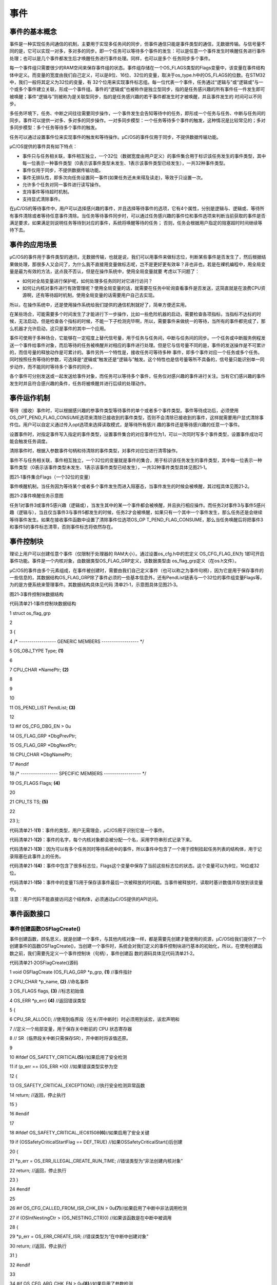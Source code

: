 .. vim: syntax=rst

事件
========

事件的基本概念
~~~~~~~

事件是一种实现任务间通信的机制，主要用于实现多任务间的同步，但事件通信只能是事件类型的通信，无数据传输。与信号量不同的是，它可以实现一对多，多对多的同步。即一个任务可以等待多个事件的发生：可以是任意一个事件发生时唤醒任务进行事件处理；也可以是几个事件都发生后才唤醒任务进行事件处理。同样，也可以是多个
任务同步多个事件。

每一个事件组只需要很少的RAM空间来保存事件组的状态。事件组存储在一个OS_FLAGS类型的Flags变量中，该变量在事件结构体中定义。而变量的宽度由我们自己定义，可以是8位、16位、32位的变量，取决于os_type.h中的OS_FLAGS的位数。在STM32中，我们一般将其定义为32位的变量，有
32个位用来实现事件标志组。每一位代表一个事件，任务通过“逻辑与”或“逻辑或”与一个或多个事件建立关联，形成一个事件组。事件的“逻辑或”也被称作是独立型同步，指的是任务感兴趣的所有事件任一件发生即可被唤醒；事件“逻辑与”则被称为是关联型同步，指的是任务感兴趣的若干事件都发生时才被唤醒，并且事件发生的
时间可以不同步。

多任务环境下，任务、中断之间往往需要同步操作，一个事件发生会告知等待中的任务，即形成一个任务与任务、中断与任务间的同步。事件可以提供一对多、多对多的同步操作。一对多同步模型：一个任务等待多个事件的触发，这种情况是比较常见的；多对多同步模型：多个任务等待多个事件的触发。

任务可以通过设置事件位来实现事件的触发和等待操作。μC/OS的事件仅用于同步，不提供数据传输功能。

μC/OS提供的事件具有如下特点：

-  事件只与任务相关联，事件相互独立，一个32位（数据宽度由用户定义）的事件集合用于标识该任务发生的事件类型，其中每一位表示一种事件类型（0表示该事件类型未发生、1表示该事件类型已经发生），一共32种事件类型。

-  事件仅用于同步，不提供数据传输功能。

-  事件无排队性，即多次向任务设置同一事件(如果任务还未来得及读走)，等效于只设置一次。

-  允许多个任务对同一事件进行读写操作。

-  支持事件等待超时机制。

-  支持显式清除事件。

在μC/OS的等待事件中，用户可以选择感兴趣的事件，并且选择等待事件的选项，它有4个属性，分别是逻辑与、逻辑或、等待所有事件清除或者等待任意事件清除。当任务等待事件同步时，可以通过任务感兴趣的事件位和事件选项来判断当前获取的事件是否满足要求，如果满足则说明任务等待到对应的事件，系统将唤醒等待的任务；
否则，任务会根据用户指定的阻塞超时时间继续等待下去。

事件的应用场景
~~~~~~~

μC/OS的事件用于事件类型的通讯，无数据传输，也就是说，我们可以用事件来做标志位，判断某些事件是否发生了，然后根据结果做处理，那很多人又会问了，为什么我不直接用变量做标志呢，岂不是更好更有效率？非也非也，若是在裸机编程中，用全局变量是最为有效的方法，这点我不否认，但是在操作系统中，使用全局变量就要
考虑以下问题了：

-  如何对全局变量进行保护呢，如何处理多任务同时对它进行访问？

-  如何让内核对事件进行有效管理呢？使用全局变量的话，就需要在任务中轮询查看事件是否发送，这简直就是在浪费CPU资源啊，还有等待超时机制，使用全局变量的话需要用户自己去实现。

所以，在操作系统中，还是使用操作系统给我们提供的通信机制就好了，简单方便还实用。

在某些场合，可能需要多个时间发生了才能进行下一步操作，比如一些危险机器的启动，需要检查各项指标，当指标不达标的时候，无法启动，但是检查各个指标的时候，不能一下子检测完毕啊，所以，需要事件来做统一的等待，当所有的事件都完成了，那么机器才允许启动，这只是事件的其中一个应用。

事件可使用于多种场合，它能够在一定程度上替代信号量，用于任务与任务间，中断与任务间的同步。一个任务或中断服务例程发送一个事件给事件对象，而后等待的任务被唤醒并对相应的事件进行处理。但是它与信号量不同的是，事件的发送操作是不可累计的，而信号量的释放动作是可累计的。事件另外一个特性是，接收任务可等待多种
事件，即多个事件对应一个任务或多个任务。同时按照任务等待的参数，可选择是“逻辑或”触发还是“逻辑与”触发。这个特性也是信号量等所不具备的，信号量只能识别单一同步动作，而不能同时等待多个事件的同步。

各个事件可分别发送或一起发送给事件对象，而任务可以等待多个事件，任务仅对感兴趣的事件进行关注。当有它们感兴趣的事件发生时并且符合感兴趣的条件，任务将被唤醒并进行后续的处理动作。

事件运作机制
~~~~~~

等待（接收）事件时，可以根据感兴趣的参事件类型等待事件的单个或者多个事件类型。事件等待成功后，必须使用OS_OPT_PEND_FLAG_CONSUME选项来清除已接收到的事件类型，否则不会清除已接收到的事件，这样就需要用户显式清除事件位。用户可以自定义通过传入opt选项来选择读取模式，是等待所有感兴
趣的事件还是等待感兴趣的任意一个事件。

设置事件时，对指定事件写入指定的事件类型，设置事件集合的对应事件位为1，可以一次同时写多个事件类型，设置事件成功可能会触发任务调度。

清除事件时，根据入参数事件句柄和待清除的事件类型，对事件对应位进行清零操作。

事件不与任务相关联，事件相互独立，一个32位的变量就是事件的集合，用于标识该任务发生的事件类型，其中每一位表示一种事件类型（0表示该事件类型未发生、1表示该事件类型已经发生），一共32种事件类型具体见图21‑1。

|event002|

图21‑1事件集合Flags（一个32位的变量）

事件唤醒机制，当任务因为等待某个或者多个事件发生而进入阻塞态，当事件发生的时候会被唤醒，其过程具体见图21‑2。

|event003|

图21‑2事件唤醒任务示意图

任务1对事件3或事件5感兴趣（逻辑或），当发生其中的某一个事件都会被唤醒，并且执行相应操作。而任务2对事件3与事件5感兴趣（逻辑与），当且仅当事件3与事件5都发生的时候，任务2才会被唤醒，如果只有一个其中一个事件发生，那么任务还是会继续等待事件发生。如果在接收事件函数中设置了清除事件位选项OS_OP
T_PEND_FLAG_CONSUME，那么当任务唤醒后将把事件3和事件5的事件标志清零，否则事件标志将依然存在。

事件控制块
~~~~~

理论上用户可以创建任意个事件（仅限制于处理器的 RAM大小）。通过设置os_cfg.h中的宏定义 OS_CFG_FLAG_EN为 1即可开启事件功能。事件是一个内核对象，由数据类型OS_FLAG_GRP定义，该数据类型由 os_flag_grp定义（在os.h文件）。

μC/OS的事件由多个元素组成，在事件被创建时，需要由我们自己定义事件（也可以称之为事件句柄），因为它是用于保存事件的一些信息的，其数据结构OS_FLAG_GRP除了事件必须的一些基本信息外，还有PendList链表与一个32位的事件组变量Flags等，为的是方便系统来管理事件。其数据结构具体见代码
清单21‑1，示意图具体见图21‑3。

|event004|

图21‑3事件控制块数据结构

代码清单21‑1事件控制块数据结构

1 struct os_flag_grp

2

3 {

4 /\* ------------------ GENERIC MEMBERS ------------------ \*/

5 OS_OBJ_TYPE Type; **(1)**

6

7 CPU_CHAR \*NamePtr; **(2)**

8

9

10

11 OS_PEND_LIST PendList; **(3)**

12

13 #if OS_CFG_DBG_EN > 0u

14 OS_FLAG_GRP \*DbgPrevPtr;

15 OS_FLAG_GRP \*DbgNextPtr;

16 CPU_CHAR \*DbgNamePtr;

17 #endif

18 /\* ------------------ SPECIFIC MEMBERS ------------------ \*/

19 OS_FLAGS Flags; **(4)**

20

21 CPU_TS TS; **(5)**

22

23 };

代码清单21‑1\ **(1)**\ ：事件的类型，用户无需理会，μC/OS用于识别它是一个事件。

代码清单21‑1\ **(2)**\ ：事件的名字，每个内核对象都会被分配一个名，采用字符串形式记录下来。

代码清单21‑1\ **(3)**\ ：因为可以有多个任务同时等待系统中的事件，所以事件中包含了一个用于控制挂起任务列表的结构体，用于记录阻塞在此事件上的任务。

代码清单21‑1\ **(4)**\ ：事件中包含了很多标志位，Flags这个变量中保存了当前这些标志位的状态。这个变量可以为8位，16位或32位。

代码清单21‑1\ **(5)**\ ：事件中的变量TS用于保存该事件最后一次被释放的时间戳。当事件被释放时，读取时基计数值并存放到该变量中。

注意：用户代码不能直接访问这个结构体，必须通过μC/OS提供的API访问。

事件函数接口
~~~~~~

事件创建函数OSFlagCreate()
^^^^^^^^^^^^^^^^^^^^

事件创建函数，顾名思义，就是创建一个事件，与其他内核对象一样，都是需要先创建才能使用的资源，μC/OS给我们提供了一个创建事件的函数OSFlagCreate()，当创建一个事件时，系统会对我们定义的事件控制块进行基本的初始化，所以，在使用创建函数之前，我们需要先定义一个事件控制块（句柄），事件创建函
数的源码具体见代码清单21‑2。

代码清单21‑2OSFlagCreate()源码

1 void OSFlagCreate (OS_FLAG_GRP \*p_grp, **(1)** //事件指针

2 CPU_CHAR \*p_name, **(2)** //命名事件

3 OS_FLAGS flags, **(3)** //标志初始值

4 OS_ERR \*p_err) **(4)** //返回错误类型

5 {

6 CPU_SR_ALLOC(); //使用到临界段（在关/开中断时）时必须用到该宏，该宏声明和

7 //定义一个局部变量，用于保存关中断前的 CPU 状态寄存器

8 // SR（临界段关中断只需保存SR），开中断时将该值还原。

9

10 #ifdef OS_SAFETY_CRITICAL\ **(5)**//如果启用了安全检测

11 if (p_err == (OS_ERR \*)0) //如果错误类型实参为空

12 {

13 OS_SAFETY_CRITICAL_EXCEPTION(); //执行安全检测异常函数

14 return; //返回，停止执行

15 }

16 #endif

17

18 #ifdef OS_SAFETY_CRITICAL_IEC61508\ **(6)**//如果启用了安全关键

19 if (OSSafetyCriticalStartFlag == DEF_TRUE) //如果OSSafetyCriticalStart()后创建

20 {

21 \*p_err = OS_ERR_ILLEGAL_CREATE_RUN_TIME; //错误类型为“非法创建内核对象”

22 return; //返回，停止执行

23 }

24 #endif

25

26 #if OS_CFG_CALLED_FROM_ISR_CHK_EN > 0u\ **(7)**//如果启用了中断中非法调用检测

27 if (OSIntNestingCtr > (OS_NESTING_CTR)0) //如果该函数是在中断中被调用

28 {

29 \*p_err = OS_ERR_CREATE_ISR; //错误类型为“在中断中创建对象”

30 return; //返回，停止执行

31 }

32 #endif

33

34 #if OS_CFG_ARG_CHK_EN > 0u\ **(8)**//如果启用了参数检测

35 if (p_grp == (OS_FLAG_GRP \*)0) //如果 p_grp 为空

36 {

37 \*p_err = OS_ERR_OBJ_PTR_NULL; //错误类型为“创建对象为空”

38 return; //返回，停止执行

39 }

40 #endif

41

42 OS_CRITICAL_ENTER(); **(9)**//进入临界段

43 p_grp->Type = OS_OBJ_TYPE_FLAG; //标记创建对象数据结构为事件

44 p_grp->NamePtr = p_name; **(10)**//标记事件的名称

45 p_grp->Flags = flags; **(11)**//设置标志初始值

46 p_grp->TS = (CPU_TS)0; **(12)**//清零事件的时间戳

47 OS_PendListInit(&p_grp->PendList);\ **(13)**//初始化该事件的等待列表

48

49 #if OS_CFG_DBG_EN > 0u//如果启用了调试代码和变量

50 OS_FlagDbgListAdd(p_grp); //将该事件添加到事件双向调试链表

51 #endif

52 OSFlagQty++; **(14)**//事件个数加1

53

54 OS_CRITICAL_EXIT_NO_SCHED(); //退出临界段（无调度）

55 \*p_err = OS_ERR_NONE; **(15)**//错误类型为“无错误”

56 }

代码清单21‑2\ **(1)**\ ：事件控制块指针，指向我们定义的事件控制块结构体变量，所以在创建之前我们需要先定义一个事件控制块变量。

代码清单21‑2\ **(2)**\ ：事件名称，字符串形式。

代码清单21‑2\ **(3)**\ ：事件标志位的初始值，一般为常为0。

代码清单21‑2\ **(4)**\ ：用于保存返回的错误类型。

代码清单21‑2\ **(5)**\ ：如果启用了安全检测（默认禁用），在编译时则会包含安全检测相关的代码，如果错误类型实参为空，系统会执行安全检测异常函数，然后返回，不执行创建互斥量操作。

代码清单21‑2\ **(6)**\ ：如果启用（默认禁用）了安全关键检测，在编译时则会包含安全关键检测相关的代码，如果是在调用OSSafetyCriticalStart()后创建该事件，则是非法的，返回错误类型为“非法创建内核对象”错误代码，并且退出，不执行创建事件操作。

代码清单21‑2\ **(7)**\ ：如果启用了中断中非法调用检测（默认启用），在编译时则会包含中断非法调用检测相关的代码，如果该函数是在中断中被调用，则是非法的，返回错误类型为“在中断中创建对象”的错误代码，并且退出，不执行创建事件操作。

代码清单21‑2\ **(8)**\ ：如果启用了参数检测（默认启用），在编译时则会包含参数检测相关的代码，如果p_grp参数为空，返回错误类型为“创建对象为空”的错误代码，并且退出，不执行创建事件操作。

代码清单21‑2\ **(9)**\ ：进入临界段，标记创建对象数据结构为事件。

代码清单21‑2\ **(10)**\ ：初始化事件的名称。

代码清单21‑2\ **(11)**\ ：设置事件标志的初始值。

代码清单21‑2\ **(12)**\ ：记录时间戳的变量TS初始化为0。

代码清单21‑2\ **(13)**\ ：初始化该事件的等待列表。

代码清单21‑2\ **(14)**\ ：系统事件个数加1。

代码清单21‑2\ **(15)**\ ：退出临界段（无调度），创建事件成功。

如果我们创建一个事件，那么事件创建成功的示意图具体见图21‑4。

|event005|

图21‑4事件创建完成示意图

事件创建函数的使用实例具体见代码清单21‑3。

代码清单21‑3OSFlagCreate()使用实例

1 OS_FLAG_GRP flag_grp; //声明事件

2

3 OS_ERR err;

4

5 /\* 创建事件 flag_grp \*/

6 OSFlagCreate ((OS_FLAG_GRP \*)&flag_grp, //指向事件的指针

7 (CPU_CHAR \*)"FLAG For Test", //事件的名字

8 (OS_FLAGS )0, //事件的初始值

9 (OS_ERR \*)&err); //返回错误类型

事件删除函数OSFlagDel()
^^^^^^^^^^^^^^^^^

在很多场合，某些事件只用一次的，就好比在事件应用场景说的危险机器的启动，假如各项指标都达到了，并且机器启动成功了，那这个事件之后可能就没用了，那就可以进行销毁了。想要删除事件怎么办？μC/OS给我们提供了一个删除事件的函数——OSFlagDel()，使用它就能将事件进行删除了。当系统不再使用事件对象
时，可以通过删除事件对象控制块来进行删除，具体见代码清单21‑4。

注意，想要使用删除事件函数则必须将OS_CFG_FLAG_DEL_EN宏定义配置为1，该宏定义在os_cfg.h文件中。

代码清单21‑4OSFlagDel()源码

1 #if OS_CFG_FLAG_DEL_EN > 0u//如果启用了 OSFlagDel() 函数

2 OS_OBJ_QTY OSFlagDel (OS_FLAG_GRP \*p_grp, **(1)** //事件指针

3 OS_OPT opt, **(2)** //选项

4 OS_ERR \*p_err) **(3)** //返回错误类型

5 {

6 OS_OBJ_QTY cnt;

7 OS_OBJ_QTY nbr_tasks;

8 OS_PEND_DATA \*p_pend_data;

9 OS_PEND_LIST \*p_pend_list;

10 OS_TCB \*p_tcb;

11 CPU_TS ts;

12 CPU_SR_ALLOC(); //使用到临界段（在关/开中断时）时必须用到该宏，该宏声明和

13 //定义一个局部变量，用于保存关中断前的 CPU 状态寄存器

14 // SR（临界段关中断只需保存SR），开中断时将该值还原。

15

16 #ifdef OS_SAFETY_CRITICAL\ **(4)**//如果启用（默认禁用）了安全检测

17 if (p_err == (OS_ERR \*)0) //如果错误类型实参为空

18 {

19 OS_SAFETY_CRITICAL_EXCEPTION(); //执行安全检测异常函数

20 return ((OS_OBJ_QTY)0); //返回0（有错误），停止执行

21 }

22 #endif

23

24 #if OS_CFG_CALLED_FROM_ISR_CHK_EN > 0u\ **(5)**//如果启用了中断中非法调用检测

25 if (OSIntNestingCtr > (OS_NESTING_CTR)0) //如果该函数在中断中被调用

26 {

27 \*p_err = OS_ERR_DEL_ISR; //错误类型为“在中断中删除对象”

28 return ((OS_OBJ_QTY)0); //返回0（有错误），停止执行

29 }

30 #endif

31

32 #if OS_CFG_ARG_CHK_EN > 0u\ **(6)**//如果启用了参数检测

33 if (p_grp == (OS_FLAG_GRP \*)0) //如果 p_grp 为空

34 {

35 \*p_err = OS_ERR_OBJ_PTR_NULL; //错误类型为“对象为空”

36 return ((OS_OBJ_QTY)0); //返回0（有错误），停止执行

37 }

38 switch (opt) **(7)**//根据选项分类处理

39 {

40 case OS_OPT_DEL_NO_PEND: //如果选项在预期内

41 case OS_OPT_DEL_ALWAYS:

42 break; //直接跳出

43

44 default: **(8)**//如果选项超出预期

45 \*p_err = OS_ERR_OPT_INVALID; //错误类型为“选项非法”

46 return ((OS_OBJ_QTY)0); //返回0（有错误），停止执行

47 }

48 #endif

49

50 #if OS_CFG_OBJ_TYPE_CHK_EN > 0u\ **(9)**//如果启用了对象类型检测

51 if (p_grp->Type != OS_OBJ_TYPE_FLAG) //如果 p_grp 不是事件类型

52 {

53 \*p_err = OS_ERR_OBJ_TYPE; //错误类型为“对象类型有误”

54 return ((OS_OBJ_QTY)0); //返回0（有错误），停止执行

55 }

56 #endif

57 OS_CRITICAL_ENTER(); //进入临界段

58 p_pend_list = &p_grp->PendList; **(10)**//获取消息队列的等待列表

59 cnt = p_pend_list->NbrEntries; **(11)**//获取等待该队列的任务数

60 nbr_tasks = cnt; //按照任务数目逐个处理

61 switch (opt) **(12)**//根据选项分类处理

62 {

63 case OS_OPT_DEL_NO_PEND: **(13)**//如果只在没任务等待时进行删除

64 if (nbr_tasks == (OS_OBJ_QTY)0) //如果没有任务在等待该事件

65 {

66 #if OS_CFG_DBG_EN > 0u//如果启用了调试代码和变量

67 OS_FlagDbgListRemove(p_grp); **(14)**//将该事件从事件调试列表移除

68 #endif

69 OSFlagQty--; **(15)**//事件数目减1

70 OS_FlagClr(p_grp); **(16)**//清除该事件的内容

71

72 OS_CRITICAL_EXIT(); //退出临界段

73 \*p_err = OS_ERR_NONE; **(17)**//错误类型为“无错误”

74 }

75 else

76 {

77 OS_CRITICAL_EXIT(); //退出临界段

78 \*p_err = OS_ERR_TASK_WAITING; **(18)**//错误类型为“有任务在等待事件”

79 }

80 break; //跳出

81

82 case OS_OPT_DEL_ALWAYS: **(19)**//如果必须删除事件

83 ts = OS_TS_GET(); **(20)**//获取时间戳

84 while (cnt > 0u) **(21)**//逐个移除该事件等待列表中的任务

85 {

86 p_pend_data = p_pend_list->HeadPtr;

87 p_tcb = p_pend_data->TCBPtr;

88 OS_PendObjDel((OS_PEND_OBJ \*)((void \*)p_grp),

89 p_tcb,

90 ts); **(22)**

91 cnt--;

92 }

93 #if OS_CFG_DBG_EN > 0u//如果启用了调试代码和变量

94 OS_FlagDbgListRemove(p_grp); //将该事件从事件调试列表移除

95 #endif

96 OSFlagQty--; **(23)**//事件数目减1

97 OS_FlagClr(p_grp); **(24)**//清除该事件的内容

98 OS_CRITICAL_EXIT_NO_SCHED(); //退出临界段（无调度）

99 OSSched(); **(25)**//调度任务

100 \*p_err = OS_ERR_NONE; **(26)**//错误类型为“无错误”

101 break; //跳出

102

103 default: **(27)**//如果选项超出预期

104 OS_CRITICAL_EXIT(); //退出临界段

105 \*p_err = OS_ERR_OPT_INVALID; //错误类型为“选项非法”

106 break; //跳出

107 }

108 return (nbr_tasks); **(28)**//返回删除事件前等待其的任务数

109 }

110 #endif

代码清单21‑4\ **(1)**\ ：事件控制块指针，指向我们定义的事件控制块结构体变量，所以在删除之前我们需要先定义一个事件控制块变量，并且成功创建事件后再进行删除操作。

代码清单21‑4\ **(2)**\ ：事件删除的选项。

代码清单21‑4\ **(3)**\ ：用于保存返回的错误类型。

代码清单21‑4\ **(4)**\ ：如果启用了安全检测（默认），在编译时则会包含安全检测相关的代码，如果错误类型实参为空，系统会执行安全检测异常函数，然后返回，不执行删除互斥量操作。

代码清单21‑4\ **(5)**\ ：如果启用了中断中非法调用检测（默认启用），在编译时则会包含中断非法调用检测相关的代码，如果该函数是在中断中被调用，则是非法的，返回错误类型为“在中断中删除对象”的错误代码，并且退出，不执行删除事件操作。

代码清单21‑4\ **(6)**\ ：如果启用了参数检测（默认启用），在编译时则会包含参数检测相关的代码，如果p_grp参数为空，返回错误类型为“内核对象为空”的错误代码，并且退出，不执行删除事件操作。

代码清单21‑4\ **(7)**\ ：判断opt选项是否合理，该选项有两个，OS_OPT_DEL_ALWAYS与OS_OPT_DEL_NO_PEND，在os.h文件中定义。此处是判断一下选项是否在预期之内，如果在则跳出switch语句。

代码清单21‑4\ **(8)**\ ：如果选项超出预期，则返回错误类型为“选项非法”的错误代码，退出，不继续执行。

代码清单21‑4\ **(9)**\ ：如果启用了对象类型检测，在编译时则会包含对象类型检测相关的代码，如果 p_grp 不是事件类型，返回错误类型为“内核对象类型错误”的错误代码，并且退出，不执行删除事件操作。

代码清单21‑4\ **(10)**\ ：进入临界段，程序执行到这里，表示可以删除事件了，系统首先获取互斥量的等待列表保存到p_pend_list变量中，μC/OS在删事件的时候是通过该变量访问事件等待列表的任务的。

代码清单21‑4\ **(11)**\ ：获取等待该队列的任务数，按照任务个数逐个处理。

代码清单21‑4\ **(12)**\ ：根据选项分类处理。

代码清单21‑4\ **(13)**\ ：如果opt是OS_OPT_DEL_NO_PEND，则表示只在没有任务等待的情况下删除事件，如果当前系统中有任务还在等待该事件的某些位，则不能进行删除操作，反之，则可以删除事件。

代码清单21‑4\ **(14)**\ ：如果启用了调试代码和变量，将该事件从事件调试列表移除。

代码清单21‑4\ **(15)**\ ：系统的事件个数减一。

代码清单21‑4\ **(16)**\ ：清除该事件的内容。

代码清单21‑4\ **(17)**\ ：删除成功，返回错误类型为“无错误”的错误代码。

代码清单21‑4\ **(18)**\ ：：如果有任务在等待该事件，则返回错误类型为“有任务在等待该事件”错误代码。

代码清单21‑4\ **(19)**\ ：如果opt是OS_OPT_DEL_ALWAYS，则表示无论如何都必须删除事件，那么在删除之前，系统会把所有阻塞在该事件上的任务恢复。

代码清单21‑4\ **(20)**\ ：获取删除时候的时间戳。

代码清单21‑4\ **(21)**\ ：根据前面cnt记录阻塞在该事件上的任务个数，逐个移除该事件等待列表中的任务。

代码清单21‑4\ **(22)**\ ：调用OS_PendObjDel()函数将阻塞在内核对象（如事件）上的任务从阻塞态恢复，此时系统在删除内核对象，删除之后，这些等待事件的任务需要被恢复，其源码具体代码清单18‑8。

代码清单21‑4\ **(23)**\ ：系统事件数目减1

代码清单21‑4\ **(24)**\ ：清除该事件的内容。

代码清单21‑4\ **(25)**\ ：进行一次任务调度。

代码清单21‑4\ **(26)**\ ：删除事件完成，返回错误类型为“无错误”的错误代码。

代码清单21‑4\ **(27)**\ ：如果选项超出预期则返回错误类型为“任务状态非法”的错误代码。

代码清单21‑4\ **(28)**\ ：返回删除事件前等待其的任务数

事件删除函数OSFlagDel()的使用也是很简单的，只需要传入要删除的事件的句柄与选项还有保存返回的错误类型即可，调用函数时，系统将删除这个事件。需要注意的是在调用删除事件函数前，系统应存在已创建的事件。如果删除事件时，系统中有任务正在等待该事件，则不应该进行删除操作，删除事件函数OSFlagDe
l()的使用实例具体见代码清单20‑5。

代码清单21‑5OSFlagDel()函数使用实例

1 OS_FLAG_GRPflag_grp;; //声明事件句柄

2

3 OS_ERR err;

4

5 /\* 删除事件/

6 OSFlagDel((OS_FLAG_GRP*)&flag_grp, //指向事件的指针

7 OS_OPT_DEL_NO_PEND,

8(OS_ERR \*)&err); //返回错误类型

事件设置函数OSFlagPost()
^^^^^^^^^^^^^^^^^^

OSFlagPost()用于设置事件组中指定的位，当位被置位之后，并且满足任务的等待事件，那么等待在事件该标志位上的任务将会被恢复。使用该函数接口时，通过参数指定的事件标志来设置事件的标志位，然后遍历等待在事件对象上的事件等待列表，判断是否有任务的事件激活要求与当前事件对象标志值匹配，如果有，则唤醒
该任务。简单来说，就是设置我们自己定义的事件标志位为1，并且看看有没有任务在等待这个事件，有的话就唤醒它，OSFlagPost()函数源码具体见代码清单21‑6。

代码清单21‑6 OSFlagPost()源码

1 OS_FLAGS OSFlagPost (OS_FLAG_GRP \*p_grp, //事件指针

2 OS_FLAGS flags, //选定要操作的标志位

3 OS_OPT opt, //选项

4 OS_ERR \*p_err) //返回错误类型

5 {

6 OS_FLAGS flags_cur;

7 CPU_TS ts;

8

9

10

11 #ifdef OS_SAFETY_CRITICAL//如果启用（默认禁用）了安全检测

12 if (p_err == (OS_ERR \*)0) //如果错误类型实参为空

13 {

14 OS_SAFETY_CRITICAL_EXCEPTION(); //执行安全检测异常函数

15 return ((OS_FLAGS)0); //返回0，停止执行

16 }

17 #endif

18

19 #if OS_CFG_ARG_CHK_EN > 0u//如果启用（默认启用）了参数检测

20 if (p_grp == (OS_FLAG_GRP \*)0) //如果参数 p_grp 为空

21 {

22 \*p_err = OS_ERR_OBJ_PTR_NULL; //错误类型为“事件对象为空”

23 return ((OS_FLAGS)0); //返回0，停止执行

24 }

25 switch (opt) //根据选项分类处理

26 {

27 case OS_OPT_POST_FLAG_SET: //如果选项在预期之内

28 case OS_OPT_POST_FLAG_CLR:

29 case OS_OPT_POST_FLAG_SET \| OS_OPT_POST_NO_SCHED:

30 case OS_OPT_POST_FLAG_CLR \| OS_OPT_POST_NO_SCHED:

31 break; //直接跳出

32

33 default: //如果选项超出预期

34 \*p_err = OS_ERR_OPT_INVALID; //错误类型为“选项非法”

35 return ((OS_FLAGS)0); //返回0，停止执行

36 }

37 #endif

38

39 #if OS_CFG_OBJ_TYPE_CHK_EN > 0u//如果启用了对象类型检测

40 if (p_grp->Type != OS_OBJ_TYPE_FLAG) //如果 p_grp 不是事件类型

41 {

42 \*p_err = OS_ERR_OBJ_TYPE; //错误类型“对象类型有误”

43 return ((OS_FLAGS)0); //返回0，停止执行

44 }

45 #endif

46

47 ts = OS_TS_GET(); //获取时间戳

48 #if OS_CFG_ISR_POST_DEFERRED_EN > 0u\ **(1)**//如果启用了中断延迟发布

49 if (OSIntNestingCtr > (OS_NESTING_CTR)0) //如果该函数是在中断中被调用

50 {

51 OS_IntQPost((OS_OBJ_TYPE)OS_OBJ_TYPE_FLAG,//将该事件发布到中断消息队列

52 (void \*)p_grp,

53 (void \*)0,

54 (OS_MSG_SIZE)0,

55 (OS_FLAGS )flags,

56 (OS_OPT )opt,

57 (CPU_TS )ts,

58 (OS_ERR \*)p_err);

59 return ((OS_FLAGS)0); //返回0，停止执行

60 }

61 #endif

62 /\* 如果没有启用中断延迟发布 \*/

63 flags_cur = OS_FlagPost(p_grp, //将事件直接发布

64 flags,

65 opt,

66 ts,

67 p_err); **(2)**

68

69 return (flags_cur); //返回当前标志位的值

70 }

注：因为程序大体与之前的程序差不多，此处仅介绍重点。

代码清单21‑6\ **(1)**\ ：如果启用了中断延迟发布并且该函数在中断中被调用，则将该事件发布到中断消息队列。

代码清单21‑6\ **(2)**\ ：如果没有启用中断延迟发布，则直接将该事件对应的标志位置位，OS_FlagPost()函数源码具体见代码清单21‑7。

代码清单21‑7OS_FlagPost()源码

1 OS_FLAGS OS_FlagPost (OS_FLAG_GRP \*p_grp, **(1)** //事件指针

2 OS_FLAGS flags, **(2)** //选定要操作的标志位

3 OS_OPT opt, **(3)** //选项

4 CPU_TS ts, **(4)** //时间戳

5 OS_ERR \*p_err) **(5)** //返回错误类型

6 {

7 OS_FLAGS flags_cur;

8 OS_FLAGS flags_rdy;

9 OS_OPT mode;

10 OS_PEND_DATA \*p_pend_data;

11 OS_PEND_DATA \*p_pend_data_next;

12 OS_PEND_LIST \*p_pend_list;

13 OS_TCB \*p_tcb;

14 CPU_SR_ALLOC(); //使用到临界段（在关/开中断时）时必须用到该宏，该宏声明和

15 //定义一个局部变量，用于保存关中断前的 CPU 状态寄存器

16 // SR（临界段关中断只需保存SR），开中断时将该值还原。

17

18 CPU_CRITICAL_ENTER(); //关中断

19 switch (opt) **(6)**//根据选项分类处理

20 {

21 case OS_OPT_POST_FLAG_SET: **(7)**//如果要求将选定位置1

22 case OS_OPT_POST_FLAG_SET \| OS_OPT_POST_NO_SCHED:

23 p_grp->Flags \|= flags; //将选定位置1

24 break; //跳出

25

26 case OS_OPT_POST_FLAG_CLR: **(8)**//如果要求将选定位请0

27 case OS_OPT_POST_FLAG_CLR \| OS_OPT_POST_NO_SCHED:

28 p_grp->Flags &= ~flags; //将选定位请0

29 break; //跳出

30

31 default: **(9)**//如果选项超出预期

32 CPU_CRITICAL_EXIT(); //开中断

33 \*p_err = OS_ERR_OPT_INVALID; //错误类型为“选项非法”

34 return ((OS_FLAGS)0); //返回0，停止执行

35 }

36 p_grp->TS = ts; **(10)**//将时间戳存入事件

37 p_pend_list = &p_grp->PendList; **(11)**//获取事件的等待列表

38 if (p_pend_list->NbrEntries == 0u) **(12)**//如果没有任务在等待事件

39 {

40 CPU_CRITICAL_EXIT(); //开中断

41 \*p_err = OS_ERR_NONE; //错误类型为“无错误”

42 return (p_grp->Flags); //返回事件的标志值

43 }

44 /\* 如果有任务在等待事件 \*/

45 OS_CRITICAL_ENTER_CPU_EXIT(); **(13)**//进入临界段，重开中断

46 p_pend_data = p_pend_list->HeadPtr; **(14)**//获取等待列表头个等待任务

47 p_tcb = p_pend_data->TCBPtr;

48 while (p_tcb != (OS_TCB \*)0) **(15)**

49 //从头至尾遍历等待列表的所有任务

50 {

51 p_pend_data_next = p_pend_data->NextPtr;

52 mode = p_tcb->FlagsOpt & OS_OPT_PEND_FLAG_MASK; //获取任务的标志选项

53 switch (mode) **(16)**//根据任务的标志选项分类处理

54 {

55 case OS_OPT_PEND_FLAG_SET_ALL: **(17)**//如果要求任务等待的标志位都得置1

56 flags_rdy = (OS_FLAGS)(p_grp->Flags & p_tcb->FlagsPend);

57 if (flags_rdy == p_tcb->FlagsPend) //如果任务等待的标志位都置1了

58 {

59 OS_FlagTaskRdy(p_tcb, //让该任务准备运行

60 flags_rdy,

61 ts); **(18)**

62 }

63 break; //跳出

64

65 case OS_OPT_PEND_FLAG_SET_ANY: **(19)**

66 //如果要求任务等待的标志位有1位置1即可

67 flags_rdy = (OS_FLAGS)(p_grp->Flags & p_tcb->FlagsPend);\ **(20)**

68 if (flags_rdy != (OS_FLAGS)0) //如果任务等待的标志位有置1的

69 {

70 OS_FlagTaskRdy(p_tcb, //让该任务准备运行

71 flags_rdy,

72 ts); **(21)**

73 }

74 break; //跳出

75

76 #if OS_CFG_FLAG_MODE_CLR_EN > 0u\ **(22)**//如果启用了标志位清零触发模式

77 case OS_OPT_PEND_FLAG_CLR_ALL: **(23)**//如果要求任务等待的标志位都得请0

78 flags_rdy = (OS_FLAGS)(~p_grp->Flags & p_tcb->FlagsPend);

79 if (flags_rdy == p_tcb->FlagsPend) //如果任务等待的标志位都请0了

80 {

81 OS_FlagTaskRdy(p_tcb, //让该任务准备运行

82 flags_rdy,

83 ts); **(24)**

84 }

85 break; //跳出

86

87 case OS_OPT_PEND_FLAG_CLR_ANY: **(25)**

88 //如果要求任务等待的标志位有1位请0即可

89 flags_rdy = (OS_FLAGS)(~p_grp->Flags & p_tcb->FlagsPend);

90 if (flags_rdy != (OS_FLAGS)0) //如果任务等待的标志位有请0的

91 {

92 OS_FlagTaskRdy(p_tcb, //让该任务准备运行

93 flags_rdy,

94 ts); **(26)**

95 }

96 break; //跳出

97 #endif

98 default: **(27)**//如果标志选项超出预期

99 OS_CRITICAL_EXIT(); //退出临界段

100 \*p_err = OS_ERR_FLAG_PEND_OPT; //错误类型为“标志选项非法”

101 return ((OS_FLAGS)0); //返回0，停止运行

102 }

103 p_pend_data = p_pend_data_next; **(28)**//准备处理下一个等待任务

104 if (p_pend_data != (OS_PEND_DATA \*)0) //如果该任务存在

105 {

106 p_tcb = p_pend_data->TCBPtr; **(29)**//获取该任务的任务控制块

107 }

108 else//如果该任务不存在

109 {

110 p_tcb = (OS_TCB \*)0; **(30)**//清空 p_tcb，退出 while 循环

111 }

112 }

113 OS_CRITICAL_EXIT_NO_SCHED(); //退出临界段（无调度）

114

115 if ((opt & OS_OPT_POST_NO_SCHED) == (OS_OPT)0) //如果 opt

116 没选择“发布时不调度任务”

117 {

118 OSSched(); **(31)**//任务调度

119 }

120

121 CPU_CRITICAL_ENTER(); //关中断

122 flags_cur = p_grp->Flags; //获取事件的标志值

123 CPU_CRITICAL_EXIT(); //开中断

124 \*p_err = OS_ERR_NONE; //错误类型为“无错误”

125 return (flags_cur); **(32)**//返回事件的当前标志值

126

127 }

代码清单21‑7\ **(1)**\ ：事件指针。

代码清单21‑7\ **(2)**\ ：选定要操作的标志位。

代码清单21‑7\ **(3)**\ ：设置事件标志位的选项。

代码清单21‑7\ **(4)**\ ：时间戳。

代码清单21‑7\ **(5)**\ ：返回错误类型。

代码清单21‑7\ **(6)**\ ：根据选项分类处理。

代码清单21‑7\ **(7)**\ ：如果要求将选定位置1，则置1即可，然后跳出switch语句。

代码清单21‑7\ **(8)**\ ：如果要求将选定位请0，将选定位清零即可，然后跳出switch语句。

代码清单21‑7\ **(9)**\ ：如果选项超出预期，返回错误类型为“选项非法”的错误代码，退出。

代码清单21‑7\ **(10)**\ ：将时间戳存入事件的TS成员变量中。

代码清单21‑7\ **(11)**\ ：获取事件的等待列表。

代码清单21‑7\ **(12)**\ ：如果当前没有任务在等待事件，置位后直接退出即可，并且返回事件的标志值。

代码清单21‑7\ **(13)**\ ：如果有任务在等待事件，那么进入临界段，重开中断。

代码清单21‑7\ **(14)**\ ：获取等待列表头个等待任务，然后获取到对应的任务控制块，保存在p_tcb变量中。

代码清单21‑7\ **(15)**\ ：当事件等待列表中有任务的时候，就从头至尾遍历等待列表的所有任务。

代码清单21‑7\ **(16)**\ ：获取任务感兴趣的事件标志选项，根据任务的标志选项分类处理。

代码清单21‑7\ **(17)**\ ：如果要求任务等待的标志位都得置1，就获取一下任务已经等待到的事件标志，保存在flags_rdy变量中。

代码清单21‑7\ **(18)**\ ：如果任务等待的标志位都置1了，就调用OS_FlagTaskRdy()函数让该任务恢复为就绪态，准备运行，然后跳出switch语句。

代码清单21‑7\ **(19)**\ ：如果要求任务等待的标志位有任意一个位置1即可。

代码清单21‑7\ **(20)**\ ：那么就获取一下任务已经等待到的事件标志，保存在flags_rdy变量中。

代码清单21‑7\ **(21)**\ ：如果任务等待的标志位有置1的，也就是满足了任务唤醒的条件，就调用OS_FlagTaskRdy()函数让该任务恢复为就绪态，准备运行，然后跳出switch语句。

代码清单21‑7\ **(22)**\ ：如果启用了标志位清零触发模式，在编译的时候就会包含事件标志位清零触发的代码。

代码清单21‑7\ **(23)**\ ：如果要求任务等待的标志位都得请0，那就看看等待任务对应的标志位是否清零了。

代码清单21‑7\ **(24)**\ ：如果任务等待的标志位都请0了，就调用OS_FlagTaskRdy()函数让该任务恢复为就绪态，准备运行，然后跳出switch语句。

代码清单21‑7\ **(25)**\ ：如果要求任务等待的标志位有1位请0即可。

代码清单21‑7\ **(26)**\ ：那么如果任务等待的标志位有请0的，就让任务恢复为就绪态。

代码清单21‑7\ **(27)**\ ：如果标志选项超出预期，返回错误类型为“标志选项非法”的错误代码，并且推出。

代码清单21‑7\ **(28)**\ ：准备处理下一个等待任务。

代码清单21‑7\ **(29)**\ ：如果该任务存在，获取该任务的任务控制块。

代码清单21‑7\ **(30)**\ ：如果该任务不存在，清空 p_tcb，退出 while 循环。

代码清单21‑7\ **(31)**\ ：进行一次任务调度。

代码清单21‑7\ **(32)**\ ：事件标志位设置完成，返回事件的当前标志值。

OSFlagPost()的运用很简单，举个例子，比如我们要记录一个事件的发生，这个事件在事件组的位置是bit0，当它还未发生的时候，那么事件组bit0的值也是0，当它发生的时候，我们往事件标志组的bit0位中写入这个事件，也就是0x01，那这就表示事件已经发生了，当然，μC/OS也支持事件清零触发。
为了便于理解，一般操作我们都是用宏定义来实现#define EVENT (0x01 << x)，“<< x”表示写入事件集合的bit x ，在使用该函数之前必须先创建事件，具体见代码清单21‑8。

代码清单21‑8xEventGroupSetBits()函数使用实例

1 #define KEY1_EVENT (0x01 << 0)//设置事件掩码的位0

2 #define KEY2_EVENT (0x01 << 1)//设置事件掩码的位1

3

4 OS_FLAG_GRP flag_grp; //声明事件标志组

5

6 static void AppTaskPost ( void \* p_arg )

7 {

8 OS_ERR err;

9

10

11 (void)p_arg;

12

13

14 while (DEF_TRUE) { //任务体

15 //如果KEY1被按下

16 if ( Key_ReadStatus ( macKEY1_GPIO_PORT, macKEY1_GPIO_PIN, 1 ) == 1 )

17 {

18 macLED1_ON (); //点亮LED1

19

20 OSFlagPost ((OS_FLAG_GRP \*)&flag_grp,

21 //将标志组的BIT0置1

22 (OS_FLAGS )KEY1_EVENT,

23 (OS_OPT )OS_OPT_POST_FLAG_SET,

24 (OS_ERR \*)&err);

25

26 }

27 else//如果KEY1被释放

28 {

29 macLED1_OFF (); //熄灭LED1

30

31 OSFlagPost ((OS_FLAG_GRP \*)&flag_grp,

32 //将标志组的BIT0清零

33 (OS_FLAGS )KEY1_EVENT,

34 (OS_OPT )OS_OPT_POST_FLAG_CLR,

35 (OS_ERR \*)&err);

36

37 }

38 //如果KEY2被按下

39 if ( Key_ReadStatus ( macKEY2_GPIO_PORT, macKEY2_GPIO_PIN, 1 ) == 1 )

40 {

41 macLED2_ON (); //点亮LED2

42

43 OSFlagPost ((OS_FLAG_GRP \*)&flag_grp,

44 //将标志组的BIT1置1

45 (OS_FLAGS )KEY2_EVENT,

46 (OS_OPT )OS_OPT_POST_FLAG_SET,

47 (OS_ERR \*)&err);

48

49 }

50 else//如果KEY2被释放

51 {

52 macLED2_OFF (); //熄灭LED2

53

54 OSFlagPost ((OS_FLAG_GRP \*)&flag_grp,

55 //将标志组的BIT1清零

56 (OS_FLAGS )KEY2_EVENT,

57 (OS_OPT )OS_OPT_POST_FLAG_CLR,

58 (OS_ERR \*)&err);

59

60 }

61 //每20ms扫描一次

62 OSTimeDlyHMSM ( 0, 0, 0, 20, OS_OPT_TIME_DLY, & err );

63

64 }

65

66 }

事件等待函数OSFlagPend()
^^^^^^^^^^^^^^^^^^

既然标记了事件的发生，那么我们怎么知道他到底有没有发生，这也是需要一个函数来获取事件是否已经发生，μC/OS提供了一个等待指定事件的函数——OSFlagPend()，通过这个函数，任务可以知道事件标志组中的哪些位，有什么事件发生了，然后通过“逻辑与”、“逻辑或”等操作对感兴趣的事件进行获取，并且这个
函数实现了等待超时机制，当且仅当任务等待的事件发生时，任务才能获取到事件信息。在这段时间中，如果事件一直没发生，该任务将保持阻塞状态以等待事件发生。当其他任务或中断服务程序往其等待的事件设置对应的标志位，该任务将自动由阻塞态转为就绪态。当任务等待的时间超过了指定的阻塞时间，即使事件还未发生，任务也会
自动从阻塞态转移为就绪态。这样子很有效的体现了操作系统的实时性，如果事件正确获取（等待到）则返回对应的事件标志位，由用户判断再做处理，因为在事件超时的时候也可能会返回一个不能确定的事件值，所以最好判断一下任务所等待的事件是否真的发生，OSFlagPend()函数源码具体见代码清单21‑9。

注意：OSFlagPend()函数源码比较长，我们只挑重点进行讲解。

代码清单21‑9 OSFlagPend()源码

1 OS_FLAGS OSFlagPend (OS_FLAG_GRP \*p_grp, **(1)** //事件指针

2 OS_FLAGS flags, **(2)** //选定要操作的标志位

3 OS_TICK timeout,\ **(3)** //等待期限（单位：时钟节拍）

4 OS_OPT opt, **(4)** //选项

5 CPU_TS \*p_ts, **(5)**//返回等到事件标志时的时间戳

6 OS_ERR \*p_err) **(6)** //返回错误类型

7 {

8 CPU_BOOLEAN consume;

9 OS_FLAGS flags_rdy;

10 OS_OPT mode;

11 OS_PEND_DATA pend_data;

12 CPU_SR_ALLOC(); //使用到临界段（在关/开中断时）时必须用到该宏，该宏声明和

13 //定义一个局部变量，用于保存关中断前的 CPU 状态寄存器

14 // SR（临界段关中断只需保存SR），开中断时将该值还原。

15

16 #ifdef OS_SAFETY_CRITICAL//如果启用（默认禁用）了安全检测

17 if (p_err == (OS_ERR \*)0) //如果错误类型实参为空

18 {

19 OS_SAFETY_CRITICAL_EXCEPTION(); //执行安全检测异常函数

20 return ((OS_FLAGS)0); //返回0（有错误），停止执行

21 }

22 #endif

23

24 #if OS_CFG_CALLED_FROM_ISR_CHK_EN > 0u//如果启用了中断中非法调用检测

25 if (OSIntNestingCtr > (OS_NESTING_CTR)0) //如果该函数在中断中被调用

26 {

27 \*p_err = OS_ERR_PEND_ISR; //错误类型为“在中断中中止等待”

28 return ((OS_FLAGS)0); //返回0（有错误），停止执行

29 }

30 #endif

31

32 #if OS_CFG_ARG_CHK_EN > 0u//如果启用了参数检测

33 if (p_grp == (OS_FLAG_GRP \*)0) //如果 p_grp 为空

34 {

35 \*p_err = OS_ERR_OBJ_PTR_NULL; //错误类型为“对象为空”

36 return ((OS_FLAGS)0); //返回0（有错误），停止执行

37 }

38 switch (opt) **(7)**//根据选项分类处理

39 {

40 case OS_OPT_PEND_FLAG_CLR_ALL: //如果选项在预期内

41 case OS_OPT_PEND_FLAG_CLR_ANY:

42 case OS_OPT_PEND_FLAG_SET_ALL:

43 case OS_OPT_PEND_FLAG_SET_ANY:

44 case OS_OPT_PEND_FLAG_CLR_ALL \| OS_OPT_PEND_FLAG_CONSUME:

45 case OS_OPT_PEND_FLAG_CLR_ANY \| OS_OPT_PEND_FLAG_CONSUME:

46 case OS_OPT_PEND_FLAG_SET_ALL \| OS_OPT_PEND_FLAG_CONSUME:

47 case OS_OPT_PEND_FLAG_SET_ANY \| OS_OPT_PEND_FLAG_CONSUME:

48 case OS_OPT_PEND_FLAG_CLR_ALL \| OS_OPT_PEND_NON_BLOCKING:

49 case OS_OPT_PEND_FLAG_CLR_ANY \| OS_OPT_PEND_NON_BLOCKING:

50 case OS_OPT_PEND_FLAG_SET_ALL \| OS_OPT_PEND_NON_BLOCKING:

51 case OS_OPT_PEND_FLAG_SET_ANY \| OS_OPT_PEND_NON_BLOCKING:

52 case OS_OPT_PEND_FLAG_CLR_ALL \| OS_OPT_PEND_FLAG_CONSUME \| OS_OPT_PEND_NON_BLOCKING:

53 case OS_OPT_PEND_FLAG_CLR_ANY \| OS_OPT_PEND_FLAG_CONSUME \| OS_OPT_PEND_NON_BLOCKING:

54 case OS_OPT_PEND_FLAG_SET_ALL \| OS_OPT_PEND_FLAG_CONSUME \| OS_OPT_PEND_NON_BLOCKING:

55case OS_OPT_PEND_FLAG_SET_ANY \| OS_OPT_PEND_FLAG_CONSUME \| OS_OPT_PEND_NON_BLOCKING:

56 break; //直接跳出

57

58 default: **(8)**//如果选项超出预期

59 \*p_err = OS_ERR_OPT_INVALID;//错误类型为“选项非法”

60 return ((OS_OBJ_QTY)0); //返回0（有错误），停止执行

61 }

62 #endif

63

64 #if OS_CFG_OBJ_TYPE_CHK_EN > 0u//如果启用了对象类型检测

65 if (p_grp->Type != OS_OBJ_TYPE_FLAG) //如果 p_grp 不是事件类型

66 {

67 \*p_err = OS_ERR_OBJ_TYPE; //错误类型为“对象类型有误”

68 return ((OS_FLAGS)0); //返回0（有错误），停止执行

69 }

70 #endif

71

72 if ((opt & OS_OPT_PEND_FLAG_CONSUME) != (OS_OPT)0)\ **(9)**//选择了标志位匹配后自动取反

73 {

74 consume = DEF_TRUE;

75 }

76 else\ **(10)**//未选择标志位匹配后自动取反

77 {

78 consume = DEF_FALSE;

79 }

80

81 if (p_ts != (CPU_TS \*)0) //如果 p_ts 非空

82 {

83 \*p_ts = (CPU_TS)0; //初始化（清零）p_ts，待用于返回时间戳

84 }

85

86 mode = opt & OS_OPT_PEND_FLAG_MASK; **(11)**//从选项中提取对标志位的要求

87 CPU_CRITICAL_ENTER(); //关中断

88 switch (mode) **(12)**//根据事件触发模式分类处理

89 {

90 case OS_OPT_PEND_FLAG_SET_ALL: **(13)**//如果要求所有标志位均要置1

91 flags_rdy = (OS_FLAGS)(p_grp->Flags & flags); //提取想要的标志位的值

92 if (flags_rdy == flags) **(14)**//如果该值与期望值匹配

93 {

94 if (consume == DEF_TRUE)\ **(15)**//如果要求将标志位匹配后取反

95 {

96 p_grp->Flags &= ~flags_rdy; //清零事件的相关标志位

97 }

98 OSTCBCurPtr->FlagsRdy = flags_rdy; **(16)**//保存让任务脱离等待的标志值

99 if (p_ts != (CPU_TS \*)0) //如果 p_ts 非空

100 {

101 \*p_ts = p_grp->TS; //获取任务等到事件时的时间戳

102 }

103 CPU_CRITICAL_EXIT(); //开中断

104 \*p_err = OS_ERR_NONE; //错误类型为“无错误”

105 return (flags_rdy); **(17)**//返回让任务脱离等待的标志值

106 }

107 else\ **(18)**

108 //如果想要标志位的值与期望值不匹配

109 {

110 if ((opt & OS_OPT_PEND_NON_BLOCKING) != (OS_OPT)0) //如果选择了不阻塞任务

111 {

112 CPU_CRITICAL_EXIT(); //关中断

113 \*p_err = OS_ERR_PEND_WOULD_BLOCK; //错误类型为“渴求阻塞”

114 return ((OS_FLAGS)0); **(19)**//返回0（有错误），停止执行

115 }

116 else\ **(20)**//如果选择了阻塞任务

117 {

118 if (OSSchedLockNestingCtr > (OS_NESTING_CTR)0) //如果调度器被锁

119 {

120 CPU_CRITICAL_EXIT(); //关中断

121 \*p_err = OS_ERR_SCHED_LOCKED; //错误类型为“调度器被锁”

122 return ((OS_FLAGS)0); **(21)**//返回0（有错误），停止执行

123 }

124 }

125 /\* 如果调度器未被锁 \*/

126 OS_CRITICAL_ENTER_CPU_EXIT(); //进入临界段，重开中断

127 OS_FlagBlock(&pend_data, //阻塞当前运行任务，等待事件

128 p_grp,

129 flags,

130 opt,

131 timeout); **(22)**

132 OS_CRITICAL_EXIT_NO_SCHED(); //退出临界段（无调度）

133 }

134 break; //跳出

135

136 case OS_OPT_PEND_FLAG_SET_ANY: **(23)**//如果要求有标志位被置1即可

137 flags_rdy = (OS_FLAGS)(p_grp->Flags & flags); //提取想要的标志位的值

138 if (flags_rdy != (OS_FLAGS)0) **(24)**//如果有位被置1

139 {

140 if (consume == DEF_TRUE) //如果要求将标志位匹配后取反

141 {

142 p_grp->Flags &= ~flags_rdy; //清零事件的相关标志位

143 }

144 OSTCBCurPtr->FlagsRdy = flags_rdy; //保存让任务脱离等待的标志值

145 if (p_ts != (CPU_TS \*)0) //如果 p_ts 非空

146 {

147 \*p_ts = p_grp->TS; //获取任务等到事件时的时间戳

148 }

149 CPU_CRITICAL_EXIT(); //开中断

150 \*p_err = OS_ERR_NONE; //错误类型为“无错误”

151 return (flags_rdy); **(25)**//返回让任务脱离等待的标志值

152 }

153 else//如果没有位被置1

154 {

155 if ((opt & OS_OPT_PEND_NON_BLOCKING) != (OS_OPT)0) //如果没设置阻塞任务

156 {

157 CPU_CRITICAL_EXIT(); //关中断

158 \*p_err = OS_ERR_PEND_WOULD_BLOCK; //错误类型为“渴求阻塞”

159 return ((OS_FLAGS)0); **(26)**//返回0（有错误），停止执行

160 }

161 else//如果设置了阻塞任务

162 {

163 if (OSSchedLockNestingCtr > (OS_NESTING_CTR)0) //如果调度器被锁

164 {

165 CPU_CRITICAL_EXIT(); //关中断

166 \*p_err = OS_ERR_SCHED_LOCKED; //错误类型为“调度器被锁”

167 return ((OS_FLAGS)0);\ **(27)**//返回0（有错误），停止执行

168 }

169 }

170 /\* 如果调度器没被锁 \*/

171 OS_CRITICAL_ENTER_CPU_EXIT(); //进入临界段，重开中断

172 OS_FlagBlock(&pend_data, //阻塞当前运行任务，等待事件

173 p_grp,

174 flags,

175 opt,

176 timeout); **(28)**

177 OS_CRITICAL_EXIT_NO_SCHED(); //退出中断（无调度）

178 }

179 break; //跳出

180

181 #if OS_CFG_FLAG_MODE_CLR_EN > 0u **(29)**

182 //如果启用了标志位清零触发模式

183 case OS_OPT_PEND_FLAG_CLR_ALL: //如果要求所有标志位均要清零

184 flags_rdy = (OS_FLAGS)(~p_grp->Flags & flags);//提取想要的标志位的值

185 if (flags_rdy == flags) **(30)**//如果该值与期望值匹配

186 {

187 if(consume == DEF_TRUE) //如果要求将标志位匹配后取反

188 {

189 p_grp->Flags \|= flags_rdy; **(31)**//置1事件的相关标志位

190 }

191 OSTCBCurPtr->FlagsRdy = flags_rdy; //保存让任务脱离等待的标志值

192 if (p_ts != (CPU_TS \*)0) //如果 p_ts 非空

193 {

194 \*p_ts = p_grp->TS; //获取任务等到事件时的时间戳

195 }

196 CPU_CRITICAL_EXIT(); //开中断

197 \*p_err = OS_ERR_NONE; //错误类型为“无错误”

198 return (flags_rdy); //返回0（有错误），停止执行

199 }

200 else

201 //如果想要标志位的值与期望值不匹配

202 {

203 if ((opt & OS_OPT_PEND_NON_BLOCKING) != (OS_OPT)0) //如果选择了不阻塞任务

204 {

205 CPU_CRITICAL_EXIT(); //关中断

206 \*p_err = OS_ERR_PEND_WOULD_BLOCK; //错误类型为“渴求阻塞”

207 return ((OS_FLAGS)0); **(32)**//返回0（有错误），停止执行

208 }

209 else//如果选择了阻塞任务

210 {

211 if (OSSchedLockNestingCtr > (OS_NESTING_CTR)0) //如果调度器被锁

212 {

213 CPU_CRITICAL_EXIT(); //关中断

214 \*p_err = OS_ERR_SCHED_LOCKED; //错误类型为“调度器被锁”

215 return ((OS_FLAGS)0); **(33)**//返回0（有错误），停止执行

216 }

217 }

218 /\* 如果调度器未被锁 \*/

219 OS_CRITICAL_ENTER_CPU_EXIT(); //进入临界段，重开中断

220 OS_FlagBlock(&pend_data, //阻塞当前运行任务，等待事件

221 p_grp,

222 flags,

223 opt,

224 timeout); **(34)**

225 OS_CRITICAL_EXIT_NO_SCHED(); //退出临界段（无调度）

226 }

227 break; //跳出

228

229 case OS_OPT_PEND_FLAG_CLR_ANY: **(35)**//如果要求有标志位被清零即可

230 flags_rdy = (OS_FLAGS)(~p_grp->Flags & flags);//提取想要的标志位的值

231 if (flags_rdy != (OS_FLAGS)0) //如果有位被清零

232 {

233 if (consume == DEF_TRUE) //如果要求将标志位匹配后取反

234 {

235 p_grp->Flags \|= flags_rdy; **(36)**//置1事件的相关标志位

236 }

237 OSTCBCurPtr->FlagsRdy = flags_rdy; //保存让任务脱离等待的标志值

238 if (p_ts != (CPU_TS \*)0) //如果 p_ts 非空

239 {

240 \*p_ts = p_grp->TS; //获取任务等到事件时的时间戳

241 }

242 CPU_CRITICAL_EXIT(); //开中断

243 \*p_err = OS_ERR_NONE; //错误类型为“无错误”

244 return (flags_rdy); **(37)**//返回0（有错误），停止执行

245 }

246 else//如果没有位被清零

247 {

248 if ((opt & OS_OPT_PEND_NON_BLOCKING) != (OS_OPT)0) //如果没设置阻塞任务

249 {

250 CPU_CRITICAL_EXIT(); //开中断

251 \*p_err = OS_ERR_PEND_WOULD_BLOCK; //错误类型为“渴求阻塞”

252 return ((OS_FLAGS)0); **(38)**//返回0（有错误），停止执行

253 }

254 else//如果设置了阻塞任务

255 {

256 if (OSSchedLockNestingCtr > (OS_NESTING_CTR)0) //如果调度器被锁

257 {

258 CPU_CRITICAL_EXIT(); //开中断

259 \*p_err = OS_ERR_SCHED_LOCKED; //错误类型为“调度器被锁”

260 return ((OS_FLAGS)0); **(39)**//返回0（有错误），停止执行

261 }

262 }

263 /\* 如果调度器没被锁 \*/

264 OS_CRITICAL_ENTER_CPU_EXIT(); //进入临界段，重开中断

265 OS_FlagBlock(&pend_data, //阻塞当前运行任务，等待事件

266 p_grp,

267 flags,

268 opt,

269 timeout); **(40)**

270 OS_CRITICAL_EXIT_NO_SCHED(); //退出中断（无调度）

271 }

272 break; //跳出

273 #endif

274

275 default: **(41)**//如果要求超出预期

276 CPU_CRITICAL_EXIT();

277 \*p_err = OS_ERR_OPT_INVALID; //错误类型为“选项非法”

278 return ((OS_FLAGS)0); //返回0（有错误），停止执行

279 }

280

281 OSSched(); **(42)**//任务调度

282 /\* 任务等到了事件后得以继续运行 \*/

283 CPU_CRITICAL_ENTER(); //关中断

284 switch (OSTCBCurPtr->PendStatus) **(43)**

285 //根据运行任务的等待状态分类处理

286 {

287 case OS_STATUS_PEND_OK: **(44)**//如果等到了事件

288 if (p_ts != (CPU_TS \*)0) //如果 p_ts 非空

289 {

290 \*p_ts = OSTCBCurPtr->TS; //返回等到事件时的时间戳

291 }

292 \*p_err = OS_ERR_NONE; //错误类型为“无错误”

293 break; //跳出

294

295 case OS_STATUS_PEND_ABORT: **(45)**//如果等待被中止

296 if (p_ts != (CPU_TS \*)0) //如果 p_ts 非空

297 {

298 \*p_ts = OSTCBCurPtr->TS; //返回等待被中止时的时间戳

299 }

300 CPU_CRITICAL_EXIT(); //开中断

301 \*p_err = OS_ERR_PEND_ABORT; //错误类型为“等待被中止”

302 break; //跳出

303

304 case OS_STATUS_PEND_TIMEOUT: **(46)**//如果等待超时

305 if (p_ts != (CPU_TS \*)0) //如果 p_ts 非空

306 {

307 \*p_ts = (CPU_TS )0; //清零 p_ts

308 }

309 CPU_CRITICAL_EXIT(); //开中断

310 \*p_err = OS_ERR_TIMEOUT; //错误类型为“超时”

311 break; //跳出

312

313 case OS_STATUS_PEND_DEL: **(47)**//如果等待对象被删除

314 if (p_ts != (CPU_TS \*)0) //如果 p_ts 非空

315 {

316 \*p_ts = OSTCBCurPtr->TS; //返回对象被删时的时间戳

317 }

318 CPU_CRITICAL_EXIT(); //开中断

319 \*p_err = OS_ERR_OBJ_DEL; //错误类型为“对象被删”

320 break; //跳出

321

322 default: **(48)**//如果等待状态超出预期

323 CPU_CRITICAL_EXIT(); //开中断

324 \*p_err = OS_ERR_STATUS_INVALID; //错误类型为“状态非法”

325 break; //跳出

326 }

327 if (*p_err != OS_ERR_NONE) **(49)**//如果有错误存在

328 {

329 return ((OS_FLAGS)0); //返回0（有错误），停止执行

330 }

331 /\* 如果没有错误存在 \*/

332 flags_rdy = OSTCBCurPtr->FlagsRdy; **(50)**//读取让任务脱离等待的标志值

333 if (consume == DEF_TRUE)

334 //如果需要取反触发事件的标志位

335 {

336 switch (mode) **(51)**//根据事件触发模式分类处理

337 {

338 case OS_OPT_PEND_FLAG_SET_ALL: //如果是通过置1来标志事件的发生

339 case OS_OPT_PEND_FLAG_SET_ANY:

340 p_grp->Flags &= ~flags_rdy; **(52)**//清零事件里触发事件的标志位

341 break; //跳出

342

343 #if OS_CFG_FLAG_MODE_CLR_EN > 0u//如果启用了标志位清零触发模式

344 case OS_OPT_PEND_FLAG_CLR_ALL: //如果是通过清零来标志事件的发生

345 case OS_OPT_PEND_FLAG_CLR_ANY:

346 p_grp->Flags \|= flags_rdy; **(53)**//置1事件里触发事件的标志位

347 break; //跳出

348 #endif

349 default: //如果触发模式超出预期

350 CPU_CRITICAL_EXIT(); //开中断

351 \*p_err = OS_ERR_OPT_INVALID; //错误类型为“选项非法”

352 return ((OS_FLAGS)0); **(54)**//返回0（有错误），停止执行

353 }

354 }

355 CPU_CRITICAL_EXIT(); //开中断

356 \*p_err = OS_ERR_NONE; //错误类型为“无错误”

357 return (flags_rdy); **(55)**//返回让任务脱离等待的标志值

358 }

代码清单21‑9\ **(1)**\ ：事件指针。

代码清单21‑9\ **(2)**\ ：选定要等待的标志位。

代码清单21‑9\ **(3)**\ ：等待不到事件时指定阻塞时间（单位：时钟节拍）。

代码清单21‑9\ **(4)**\ ：等待的选项。

代码清单21‑9\ **(5)**\ ：保存返回等到事件标志时的时间戳。

代码清单21‑9\ **(6)**\ ：保存返回错误类型。

代码清单21‑9\ **(7)**\ ：此处是判断一下等待的选项是否在预期内，如果在预期内则继续操作，跳出switch语句。

代码清单21‑9\ **(8)**\ ：如果选项超出预期，返回错误类型为“选项非法”的错误代码，并且退出，不继续执行等待事件操作。

代码清单21‑9\ **(9)**\ ：如果用户选择了标志位匹配后自动取反，变量consume就为DEF_TRUE。

代码清单21‑9\ **(10)**\ ：如果未选择标志位匹配后自动取反，变量consume则为DEF_FALSE。

代码清单21‑9\ **(11)**\ ：从选项中提取对标志位的要求，利用“&”运算操作符获取选项并且保存在mode变量中。

代码清单21‑9\ **(12)**\ ：根据事件触发模式分类处理。

代码清单21‑9\ **(13)**\ ：如果任务要求所有标志位均要置1，那么就提取想要的标志位的值保存在flags_rdy变量中。

代码清单21‑9\ **(14)**\ ：如果该值与任务的期望值匹配。

代码清单21‑9\ **(15)**\ ：如果要求将标志位匹配后取反，就将事件的相关标志位清零。

代码清单21‑9\ **(16)**\ ：保存让任务脱离等待的标志值，此时已经等待到任务要求的事件了，就可以退出了。

代码清单21‑9\ **(17)**\ ：返回错误类型为“无错误”的错误代码与让任务脱离等待的标志值。

代码清单21‑9\ **(18)**\ ：如果想要标志位的值与期望值不匹配。

代码清单21‑9\ **(19)**\ ：并且如果用户选择了不阻塞任务，那么返回错误类型为“渴求阻塞”的错误代码，退出。

代码清单21‑9\ **(20)**\ ：而如果用户选择了阻塞任务。

代码清单21‑9\ **(21)**\ ：那就判断一下调度器是否被锁，如果被锁了，返回错误类型为“调度器被锁”的错误代码，并且退出。

代码清单21‑9\ **(22)**\ ：如果调度器没有被锁，则调用OS_FlagBlock()函数阻塞当前任务，在阻塞中继续等待任务需要的事件。

代码清单21‑9\ **(23)**\ ：如果要求有标志位被置1即可，那就提取想要的标志位的值保存在flags_rdy变量中。

代码清单21‑9\ **(24)**\ ：如果有任何一位被置1，就表示等待到了事件。如果要求将标志位匹配后取反，将事件的相关标志位清零。

代码清单21‑9\ **(25)**\ ：等待成功，就返回让任务脱离等待的标志值。

代码清单21‑9\ **(26)**\ ：如果没有位被置1，并且用户没有设置阻塞时间，那么就返回错误类型为“渴求阻塞”的错误代码，然后退出。

代码清单21‑9\ **(27)**\ ：如果设置了阻塞任务，但是调度器被锁了，返回错误类型为“调度器被锁”的错误代码，并且退出。

代码清单21‑9\ **(28)**\ ：如果调度器没被锁，则调用OS_FlagBlock()函数阻塞当前任务，在阻塞中继续等待任务需要的事件。

代码清单21‑9\ **(29)**\ ：如果启用了标志位清零触发模式（宏定义OS_CFG_FLAG_MODE_CLR_EN被配置为1），则在编译的时候会包含事件清零触发相关代码。

代码清单21‑9\ **(30)**\ ：如果要求所有标志位均要清零，首先提取想要的标志位的值保存在flags_rdy变量中，如果该值与任务的期望值匹配，那么就表示等待的事件。

代码清单21‑9\ **(31)**\ ：如果要求将标志位匹配后取反，就置1事件的相关标志位，因为现在是清零触发的，事件标志位取反就是将对应标志位置一。

代码清单21‑9\ **(32)**\ ：如果想要标志位的值与期望值不匹配，并且如果用户选择了不阻塞任务，那么返回错误类型为“渴求阻塞”的错误代码，退出。

代码清单21‑9\ **(33)**\ ：如果调度器被锁，返回错误类型为“调度器被锁”的错误代码，并且退出。

代码清单21‑9\ **(34)**\ ：如果调度器没有被锁，则调用OS_FlagBlock()函数阻塞当前任务，在阻塞中继续等待任务需要的事件。

代码清单21‑9\ **(35)**\ ：如果要求有标志位被清零即可，提取想要的标志位的值，如果有位被清零则表示等待到事件。

代码清单21‑9\ **(36)**\ ：如果要求将标志位匹配后取反，将事件的相关标志位置1。

代码清单21‑9\ **(37)**\ ：等待到事件就返回对应的事件标志位。

代码清单21‑9\ **(38)**\ ：如果没有位被清零，并且如果用户没设置阻塞任务，那么就返回错误类型为“渴求阻塞”的错误代码，然后退出。

代码清单21‑9\ **(39)**\ ：如果设置了阻塞任务，但是调度器被锁了，返回错误类型为“调度器被锁”的错误代码，并且退出。

代码清单21‑9\ **(40)**\ ：如果调度器没有被锁，则调用OS_FlagBlock()函数阻塞当前任务，在阻塞中继续等待任务需要的事件。

代码清单21‑9\ **(41)**\ ：如果要求超出预期，返回错误类型为“选项非法”的错误代码，退出。

代码清单21‑9\ **(42)**\ ：执行到这里，说明任务没有等待到事件，并且用户还选择了阻塞任务，那么就进行一次任务调度。

代码清单21‑9\ **(43)**\ ：当程序能执行到这里，就说明大体上有两种情况，要么是任务获取到对应的事件了；要么任务还没获取到事件（任务没获取到事件的情况有很多种），无论是哪种情况，都先把中断关掉再说，再根据当前运行任务的等待状态分类处理。

代码清单21‑9\ **(44)**\ ：如果等到了事件，返回等到事件时的时间戳，然后退出。

代码清单21‑9\ **(45)**\ ：如果任务在等待事件中被中止，返回等待被中止时的时间戳，记录错误类型为“等待被中止”的错误代码，然后退出。

代码清单21‑9\ **(46)**\ ：如果等待超时，返回错误类型为“等待超时”的错误代码，退出。

代码清单21‑9\ **(47)**\ ：如果等待对象被删除，返回对象被删时的时间戳，记录错误类型为“对象被删”的错误代码，退出。

代码清单21‑9\ **(48)**\ ：如果等待状态超出预期，记录错误类型为“状态非法”的错误代码，退出。

代码清单21‑9\ **(49)**\ ：如果有错误存在，返回0，表示没有等待到事件。

代码清单21‑9\ **(50)**\ ：如果没有错误存在，如果需要取反触发事件的标志位。

代码清单21‑9\ **(51)**\ ：根据事件触发模式分类处理。

代码清单21‑9\ **(52)**\ ：如果是通过置1来标志事件的发生，将事件里触发事件的标志位清零。

代码清单21‑9\ **(53)**\ ：如果是通过清零来标志事件的发生，那么就将事件里触发事件的标志位置1。

代码清单21‑9\ **(54)**\ ：如果触发模式超出预期，返回错误类型为“选项非法”的错误代码。

代码清单21‑9\ **(55)**\ ：返回让任务脱离等待的标志值。

至此，任务等待事件函数就已经讲解完毕，其实μC/OS这种利用状态机的方法等待事件，根据不一样的情况进行处理，是很好的，省去很多逻辑的代码。

下面简单分析处理过程：当用户调用这个函数接口时，系统首先根据用户指定参数和接收选项来判断它要等待的事件是否发生，如果已经发生，则根据等待选项来决定是否清除事件的相应标志位，并且返回事件标志位的值，但是这个值可能不是一个稳定的值，所以在等待到对应事件的时候，我们最好要判断事件是否与任务需要的一致；如果
事件没有发生，则把任务添加到事件等待列表中，将当前任务阻塞，直到事件发生或等待时间超时，事件等待函数OSFlagPend()使用实例具体见代码清单21‑10。

代码清单21‑10OSFlagPend()使用实例

1 #define KEY1_EVENT (0x01 << 0)//设置事件掩码的位0

2 #define KEY2_EVENT (0x01 << 1)//设置事件掩码的位1

3

4 OS_FLAG_GRP flag_grp; //声明事件标志组

5

6 static void AppTaskPend ( void \* p_arg )

7 {

8 OS_ERR err;

9

10

11 (void)p_arg;

12

13 //任务体

14 while (DEF_TRUE)

15 {

16 //等待标志组的的BIT0和BIT1均被置1

17 OSFlagPend ((OS_FLAG_GRP \*)&flag_grp,

18 (OS_FLAGS )( KEY1_EVENT \| KEY2_EVENT ),

19 (OS_TICK )0,

20 (OS_OPT )OS_OPT_PEND_FLAG_SET_ALL \|

21 OS_OPT_PEND_BLOCKING,

22 (CPU_TS \*)0,

23 (OS_ERR \*)&err);

24

25 LED3_ON (); //点亮LED3

26

27 //等待标志组的的BIT0和BIT1有一个被清零

28 OSFlagPend ((OS_FLAG_GRP \*)&flag_grp,

29 (OS_FLAGS )( KEY1_EVENT \| KEY2_EVENT ),

30 (OS_TICK )0,

31 (OS_OPT )OS_OPT_PEND_FLAG_CLR_ANY \|

32 OS_OPT_PEND_BLOCKING,

33 (CPU_TS \*)0,

34 (OS_ERR \*)&err);

35

36 LED3_OFF (); //熄灭LED3

37

38 }

39

40 }

事件实验
~~~~

事件标志组实验是在μC/OS中创建了两个任务，一个是设置事件任务，一个是等待事件任务，两个任务独立运行，设置事件任务通过检测按键的按下情况设置不同的事件标志位，等待事件任务则获取这两个事件标志位，并且判断两个事件是否都发生，如果是则输出相应信息，LED进行翻转。等待事件任务一直在等待事件的发生，等待
到事件之后清除对应的事件标记位，具体见代码清单21‑11。

代码清单21‑11事件实验

1 #include <includes.h>

2

3

4 OS_FLAG_GRP flag_grp; //声明事件标志组

5

6 #define KEY1_EVENT (0x01 << 0)//设置事件掩码的位0

7 #define KEY2_EVENT (0x01 << 1)//设置事件掩码的位1

8

9

10

11 static OS_TCB AppTaskStartTCB; //任务控制块

12

13 static OS_TCB AppTaskPostTCB;

14 static OS_TCB AppTaskPendTCB;

15

16

17

18 static CPU_STK AppTaskStartStk[APP_TASK_START_STK_SIZE]; //任务栈

19

20 static CPU_STK AppTaskPostStk [ APP_TASK_POST_STK_SIZE ];

21 static CPU_STK AppTaskPendStk [ APP_TASK_PEND_STK_SIZE ];

22

23

24

25 static void AppTaskStart (void \*p_arg); //任务函数声明

26

27 static void AppTaskPost ( void \* p_arg );

28 static void AppTaskPend ( void \* p_arg );

29

30

31

32 int main (void)

33 {

34 OS_ERR err;

35

36

37 OSInit(&err); //初始化 μC/OS-III

38

39

40 /\* 创建起始任务 \*/

41 OSTaskCreate((OS_TCB \*)&AppTaskStartTCB,

42 //任务控制块地址

43 (CPU_CHAR \*)"App Task Start",

44 //任务名称

45 (OS_TASK_PTR ) AppTaskStart,

46 //任务函数

47 (void \*) 0,

48 //传递给任务函数（形参p_arg）的实参

49 (OS_PRIO ) APP_TASK_START_PRIO,

50 //任务的优先级

51 (CPU_STK \*)&AppTaskStartStk[0],

52 //任务栈的基地址

53 (CPU_STK_SIZE) APP_TASK_START_STK_SIZE / 10,

54 //任务栈空间剩下1/10时限制其增长

55 (CPU_STK_SIZE) APP_TASK_START_STK_SIZE,

56 //任务栈空间（单位：sizeof(CPU_STK)）

57 (OS_MSG_QTY ) 5u,

58 //任务可接收的最大消息数

59 (OS_TICK ) 0u,

60 //任务的时间片节拍数（0表默认值OSCfg_TickRate_Hz/10）

61 (void \*) 0,

62 //任务扩展（0表不扩展）

63 (OS_OPT )(OS_OPT_TASK_STK_CHK \| OS_OPT_TASK_STK_CLR),

64 //任务选项

65 (OS_ERR \*)&err);

66 //返回错误类型

67

68 OSStart(&err);

69 //启动多任务管理（交由μC/OS-III控制）

70

71 }

72

73

74 static void AppTaskStart (void \*p_arg)

75 {

76 CPU_INT32U cpu_clk_freq;

77 CPU_INT32U cnts;

78 OS_ERR err;

79

80

81 (void)p_arg;

82

83 BSP_Init(); //板级初始化

84 CPU_Init(); //初始化 CPU

85 组件（时间戳、关中断时间测量和主机名）

86

87 cpu_clk_freq = BSP_CPU_ClkFreq(); //获取 CPU

88 内核时钟频率（SysTick 工作时钟）

89 cnts = cpu_clk_freq / (CPU_INT32U)OSCfg_TickRate_Hz;

90 //根据用户设定的时钟节拍频率计算 SysTick

91 定时器的计数值

92 OS_CPU_SysTickInit(cnts); //调用 SysTick

93 //初始化函数，设置定时器计数值和启动定时器

94

95 Mem_Init();

96 //初始化内存管理组件（堆内存池和内存池表）

97

98 #if OS_CFG_STAT_TASK_EN > 0u

99 //如果启用（默认启用）了统计任务

100 OSStatTaskCPUUsageInit(&err);

101

102

103 #endif

104

105

106 CPU_IntDisMeasMaxCurReset();

107 //复位（清零）当前最大关中断时间

108

109

110 /\* 创建事件标志组 flag_grp \*/

111 OSFlagCreate ((OS_FLAG_GRP \*)&flag_grp, //指向事件标志组的指针

112 (CPU_CHAR \*)"FLAG For Test", //事件标志组的名字

113 (OS_FLAGS )0, //事件标志组的初始值

114 (OS_ERR \*)&err); //返回错误类型

115

116

117 /\* 创建 AppTaskPost 任务 \*/

118 OSTaskCreate((OS_TCB \*)&AppTaskPostTCB,

119 //任务控制块地址

120 (CPU_CHAR \*)"App Task Post",

121 //任务名称

122 (OS_TASK_PTR ) AppTaskPost,

123 //任务函数

124 (void \*) 0,

125 //传递给任务函数（形参p_arg）的实参

126 (OS_PRIO ) APP_TASK_POST_PRIO,

127 //任务的优先级

128 (CPU_STK \*)&AppTaskPostStk[0],

129 //任务栈的基地址

130 (CPU_STK_SIZE) APP_TASK_POST_STK_SIZE / 10,

131 //任务栈空间剩下1/10时限制其增长

132 (CPU_STK_SIZE) APP_TASK_POST_STK_SIZE,

133 //任务栈空间（单位：sizeof(CPU_STK)）

134 (OS_MSG_QTY ) 5u,

135 //任务可接收的最大消息数

136 (OS_TICK ) 0u,

137 //任务的时间片节拍数（0表默认值OSCfg_TickRate_Hz/10）

138 (void \*) 0,

139 //任务扩展（0表不扩展）

140 (OS_OPT )(OS_OPT_TASK_STK_CHK \| OS_OPT_TASK_STK_CLR),

141 //任务选项

142 (OS_ERR \*)&err);

143 //返回错误类型

144

145 /\* 创建 AppTaskPend 任务 \*/

146 OSTaskCreate((OS_TCB \*)&AppTaskPendTCB,

147 //任务控制块地址

148 (CPU_CHAR \*)"App Task Pend",

149 //任务名称

150 (OS_TASK_PTR ) AppTaskPend,

151 //任务函数

152 (void \*) 0,

153 //传递给任务函数（形参p_arg）的实参

154 (OS_PRIO ) APP_TASK_PEND_PRIO,

155 //任务的优先级

156 (CPU_STK \*)&AppTaskPendStk[0],

157 //任务栈的基地址

158 (CPU_STK_SIZE) APP_TASK_PEND_STK_SIZE / 10,

159 //任务栈空间剩下1/10时限制其增长

160 (CPU_STK_SIZE) APP_TASK_PEND_STK_SIZE,

161 //任务栈空间（单位：sizeof(CPU_STK)）

162 (OS_MSG_QTY ) 5u,

163 //任务可接收的最大消息数

164 (OS_TICK ) 0u,

165 //任务的时间片节拍数（0表默认值OSCfg_TickRate_Hz/10）

166 (void \*) 0,

167 //任务扩展（0表不扩展）

168 (OS_OPT )(OS_OPT_TASK_STK_CHK \| OS_OPT_TASK_STK_CLR),

169 //任务选项

170 (OS_ERR \*)&err);

171 //返回错误类型

172

173 OSTaskDel ( & AppTaskStartTCB, & err );

174 //删除起始任务本身，该任务不再运行

175

176

177 }

178

179

180

181 static void AppTaskPost ( void \* p_arg )

182 {

183 OS_ERR err;

184

185

186 (void)p_arg;

187

188

189 while (DEF_TRUE) //任务体

190 {

191 if ( Key_ReadStatus ( macKEY1_GPIO_PORT, macKEY1_GPIO_PIN, 1 ) == 1 )

192 //如果KEY1被按下

193 {

194 //点亮LED1

195 printf("KEY1被按下\n");

196 OSFlagPost ((OS_FLAG_GRP \*)&flag_grp,

197 //将标志组的BIT0置1

198 (OS_FLAGS )KEY1_EVENT,

199 (OS_OPT )OS_OPT_POST_FLAG_SET,

200 (OS_ERR \*)&err);

201

202 }

203

204 if ( Key_ReadStatus ( macKEY2_GPIO_PORT, macKEY2_GPIO_PIN, 1 ) == 1 )

205 //如果KEY2被按下

206 {

207 //点亮LED2

208 printf("KEY2被按下\n");

209 OSFlagPost ((OS_FLAG_GRP \*)&flag_grp,

210 //将标志组的BIT1置1

211 (OS_FLAGS )KEY2_EVENT,

212 (OS_OPT )OS_OPT_POST_FLAG_SET,

213 (OS_ERR \*)&err);

214

215 }

216

217 OSTimeDlyHMSM ( 0, 0, 0, 20, OS_OPT_TIME_DLY, & err );

218

219 }

220

221 }

222

223

224

225 static void AppTaskPend ( void \* p_arg )

226 {

227 OS_ERR err;

228 OS_FLAGS flags_rdy;

229

230 (void)p_arg;

231

232

233 while (DEF_TRUE) //任务体

234 {

235 //等待标志组的的BIT0和BIT1均被置1

236 flags_rdy = OSFlagPend ((OS_FLAG_GRP \*)&flag_grp,

237 (OS_FLAGS )( KEY1_EVENT \| KEY2_EVENT ),

238 (OS_TICK )0,

239 (OS_OPT)OS_OPT_PEND_FLAG_SET_ALL \|

240 OS_OPT_PEND_BLOCKING \|

241 OS_OPT_PEND_FLAG_CONSUME,

242 (CPU_TS \*)0,

243 (OS_ERR \*)&err);

244 if ((flags_rdy & (KEY1_EVENT|KEY2_EVENT)) == (KEY1_EVENT|KEY2_EVENT))

245 {

246 /\* 如果接收完成并且正确 \*/

247 printf ( "KEY1与KEY2都按下\n");

248 macLED1_TOGGLE(); //LED1 翻转

249 }

250

251

252 }

253

254 }

事件实验现象
~~~~~~

程序编译好，用USB线连接计算机和开发板的USB接口（对应丝印为USB转串口），用DAP仿真器把配套程序下载到野火STM32开发板（具体型号根据购买的板子而定，每个型号的板子都配套有对应的程序），在计算机上打开串口调试助手，然后复位开发板就可以在调试助手中看到串口的打印信息，按下开发板的KEY1按键
发送事件1，按下KEY2按键发送事件2；我们按下KEY1与KEY2试试，在串口调试助手中可以看到运行结果，并且当事件1与事件2都发生的时候，开发板的LED会进行翻转，具体见图21‑5。

|event006|

图21‑5事件标志组实验现象

.. |event002| image:: media\event002.png
   :width: 5.75694in
   :height: 0.99306in
.. |event003| image:: media\event003.png
   :width: 5.51667in
   :height: 5.00972in
.. |event004| image:: media\event004.png
   :width: 2.03472in
   :height: 3.53542in
.. |event005| image:: media\event005.png
   :width: 2.25486in
   :height: 4.77778in
.. |event006| image:: media\event006.png
   :width: 5.04583in
   :height: 4.0125in
